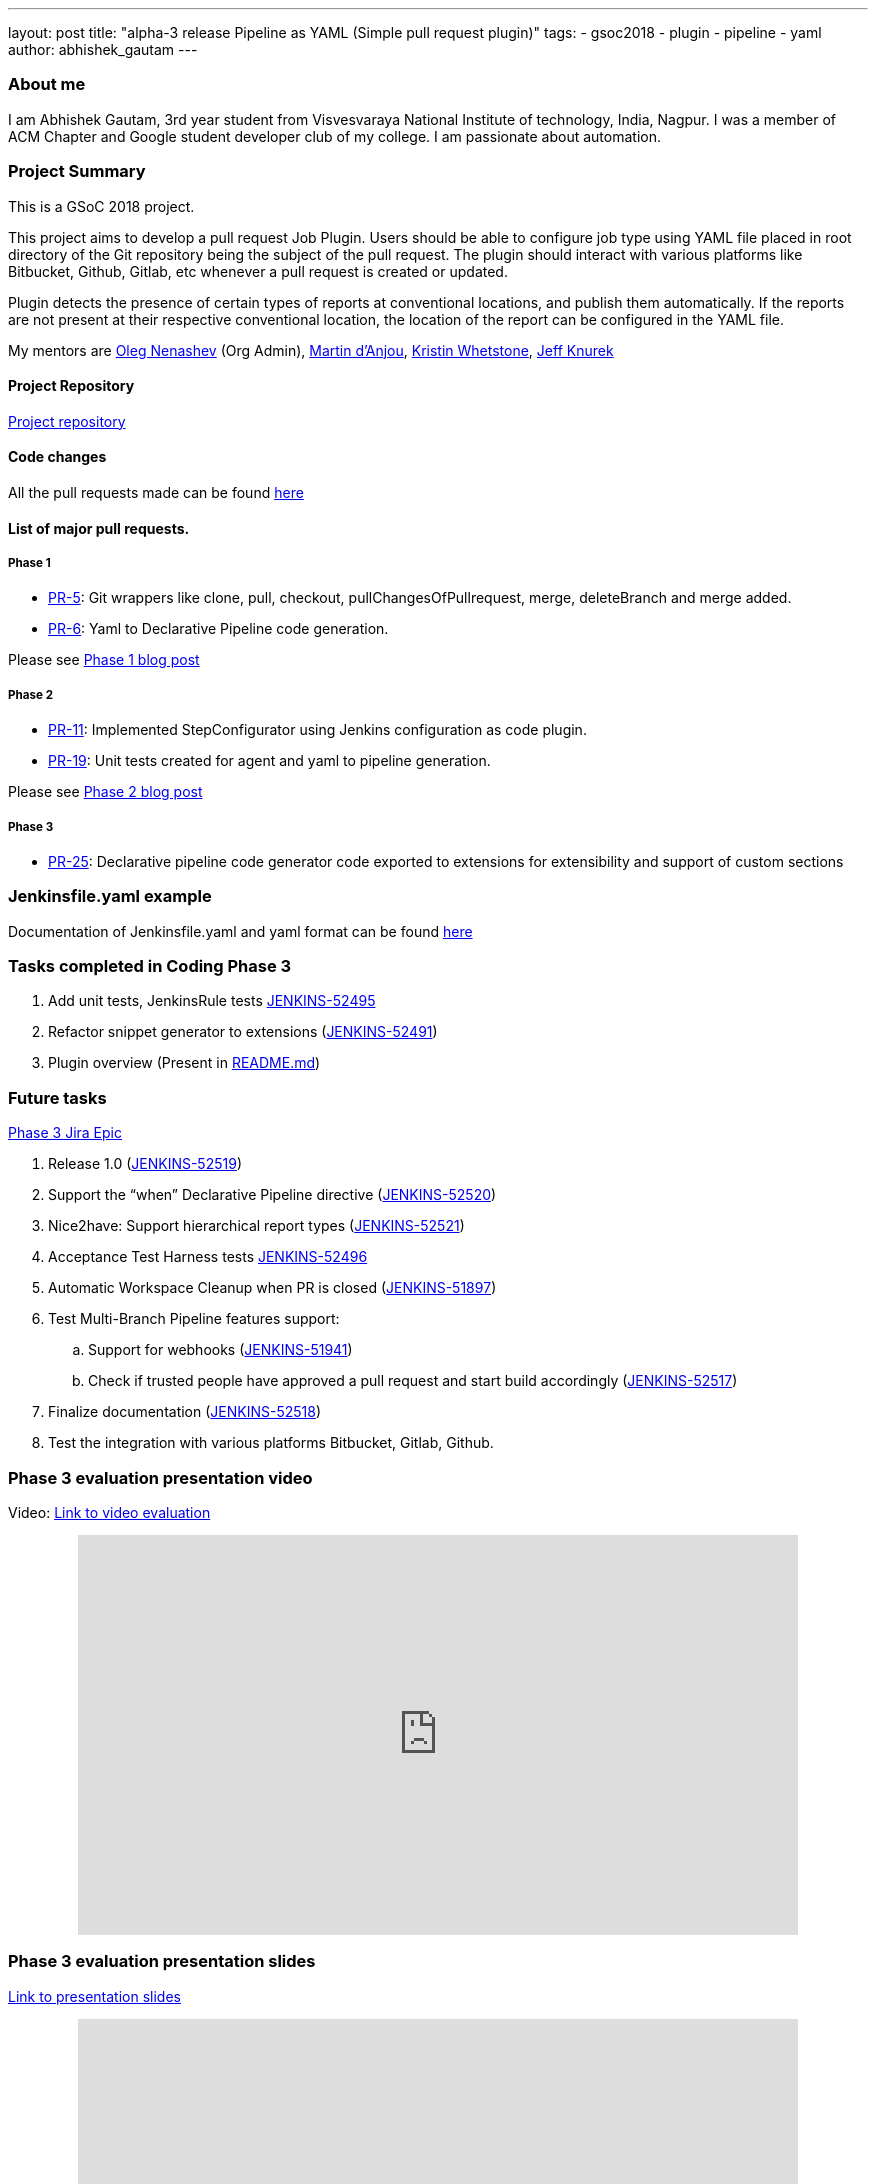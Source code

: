 ---
layout: post
title: "alpha-3 release Pipeline as YAML (Simple pull request plugin)"
tags:
- gsoc2018
- plugin
- pipeline
- yaml
author: abhishek_gautam
---

=== About me

I am Abhishek Gautam, 3rd year student from Visvesvaraya National Institute of
technology, India, Nagpur. I was a member of ACM Chapter and Google student developer club of my
college. I am passionate about automation.

=== Project Summary

This is a GSoC 2018 project.

This project aims to develop a pull request Job Plugin. Users should be able to
configure job type using YAML file placed in root directory of the
Git repository being the subject of the pull request. The plugin should interact with various
platforms like Bitbucket, Github, Gitlab, etc whenever a pull request is created or updated.

Plugin detects the presence of certain types of reports at conventional locations,
and publish them automatically. If the reports are not present at their respective conventional
location, the location of the report can be configured in the YAML file.

My mentors are
link:https://github.com/oleg-nenashev[Oleg Nenashev] (Org Admin),
link:https://github.com/martinda[Martin d'Anjou],
link:https://github.com/kwhetstone[Kristin Whetstone],
link:https://github.com/grandvizier[Jeff Knurek]

==== Project Repository
link:https://github.com/jenkinsci/simple-pull-request-job-plugin[Project repository]

==== Code changes

All the pull requests made can be found link:https://github.com/jenkinsci/simple-pull-request-job-plugin/pulls?q=is%3Apr+is%3Aclosed[here]

==== List of major pull requests.

===== Phase 1
* link:https://github.com/jenkinsci/simple-pull-request-job-plugin/pull/5[PR-5]: Git wrappers like clone, pull, checkout,
pullChangesOfPullrequest, merge, deleteBranch and merge added.
* link:https://github.com/jenkinsci/simple-pull-request-job-plugin/pull/6[PR-6]: Yaml to Declarative Pipeline code generation.

Please see link:/blog/2018/06/15/simple-pull-request-plugin/[Phase 1 blog post]

===== Phase 2
* link:https://github.com/jenkinsci/simple-pull-request-job-plugin/pull/11[PR-11]: Implemented StepConfigurator
using Jenkins configuration as code plugin.
* link:https://github.com/jenkinsci/simple-pull-request-job-plugin/pull/19[PR-19]: Unit tests created for agent and yaml to pipeline generation.

Please see link:/blog/2018/07/17/simple-pull-request-plugin/[Phase 2 blog post]

===== Phase 3
* link:https://github.com/jenkinsci/simple-pull-request-job-plugin/pull/25[PR-25]: Declarative pipeline code generator code
exported to extensions for extensibility and support of custom sections

=== Jenkinsfile.yaml example

Documentation of Jenkinsfile.yaml and yaml format can be found link:https://github.com/jenkinsci/simple-pull-request-job-plugin/tree/master/yamlExamples[here]

=== Tasks completed in Coding Phase 3

. Add unit tests, JenkinsRule tests link:https://issues.jenkins.io/browse/JENKINS-52495[JENKINS-52495]
. Refactor snippet generator to extensions (link:https://issues.jenkins.io/browse/JENKINS-52491[JENKINS-52491])
. Plugin overview (Present in link:https://github.com/jenkinsci/simple-pull-request-job-plugin/blob/master/README.md[README.md])


=== Future tasks
https://issues.jenkins.io/browse/JENKINS-52452[Phase 3 Jira Epic]

. Release 1.0 (link:https://issues.jenkins.io/browse/JENKINS-52519[JENKINS-52519])
. Support the “when” Declarative Pipeline directive (link:https://issues.jenkins.io/browse/JENKINS-52520[JENKINS-52520])
. Nice2have: Support hierarchical report types (link:https://issues.jenkins.io/browse/JENKINS-52521[JENKINS-52521])
. Acceptance Test Harness tests link:https://issues.jenkins.io/browse/JENKINS-52496[JENKINS-52496]
. Automatic Workspace Cleanup when PR is closed (link:https://issues.jenkins.io/browse/JENKINS-51897[JENKINS-51897])

. Test Multi-Branch Pipeline features support:
.. Support for webhooks (link:https://issues.jenkins.io/browse/JENKINS-51941[JENKINS-51941])
.. Check if trusted people have approved a pull request and start build accordingly (link:https://issues.jenkins.io/browse/JENKINS-52517[JENKINS-52517])
. Finalize documentation (link:https://issues.jenkins.io/browse/JENKINS-52518[JENKINS-52518])

. Test the integration with various platforms Bitbucket, Gitlab, Github.


=== Phase 3 evaluation presentation video


Video: link:https://www.youtube.com/watch?v=GGEtN4nbtng[Link to video evaluation]
++++
<center>
  <iframe width="720" height="400" src="https://www.youtube.com/embed/GGEtN4nbtng?start=250"
  frameborder="0" allow="autoplay; encrypted-media" allowfullscreen></iframe>
</center>
++++

=== Phase 3 evaluation presentation slides

link:https://speakerdeck.com/player/46e467bc5e364cb08c39b9e4b69bdef2[Link to presentation slides]

++++
<center>
    <iframe width="720" height="400" frameborder="0"
      src="https://speakerdeck.com/player/46e467bc5e364cb08c39b9e4b69bdef2"></iframe>
</center>
++++

=== My GSoC experience

Student applications started on March 12 16:00 UTC and ended on March 27 16:00 UTC. Application period allowed me to explore
many new technology and platforms that are making peoples life easy.

Before starting of the application
period I did not know anything about Jenkins. I found Jenkins organisation on the link:https://summerofcode.withgoogle.com/organizations/[GSoC organisations page]
and came to know that I is a CI/CD platform that is used automate various things related to software development. I studied
about Jenkins online and went through the link:/projects/gsoc/gsoc2018-project-ideas/[problem statements provided by some mentors].

I decided that to work on link:/projects/gsoc/gsoc2018-project-ideas/#simple-pull-request-job-plugin[Simple Pull-Request Job Plugin] project.
Then I wrote a draft proposal for this project and received many comments to refactor the proposal and enhance its quality from the mentors,
then finally I submitted my link:https://summerofcode.withgoogle.com/serve/5141186688319488/[final proposal] to Google.

I was able to complete most of the tasks decided in Phase 1 and 2. After Phase 2 I was not able to give time to the project because
of the placement season in the my college. I modified the code so that other plugin developers can contribute to it by Jenkins extensions.

All the mentors made themselves available for most of the weekly calls and provided many valuable suggestions during the
entire period of GSoC. Sometimes I was not able to communicate effectively. As communication is the key while working remotely, mentors
suggested to communicate more thorough gitter chat.

My overall experience of GSoC was good and all the mentors helped me as they can all times. This project allowed me to explore
Jenkins and the services offered by it. I am allowed to work on the project after GSoC ends (This is a good thing).

=== How to reach me

* Email: gautamabhishek46@gmail.com
* Gitter room: https://app.gitter.im/#/room/#jenkinsci_simple-pull-request-job-plugin:gitter.im[]

=== References

* link:https://github.com/jenkinsci/simple-pull-request-job-plugin[Project repository]
* link:/projects/gsoc/2018/simple-pull-request-job-plugin/[Project page]
* link:https://app.gitter.im/#/room/#jenkinsci_simple-pull-request-job-plugin:gitter.im[Gitter chat]
* link:https://issues.jenkins.io/issues/?jql=project%20%3D%20Jenkins%20AND%20component%20%3D%20simple-pull-request-job-plugin[Bug Tracker]
* link:https://github.com/gautamabhishek46/dummy[Demo Repository]
